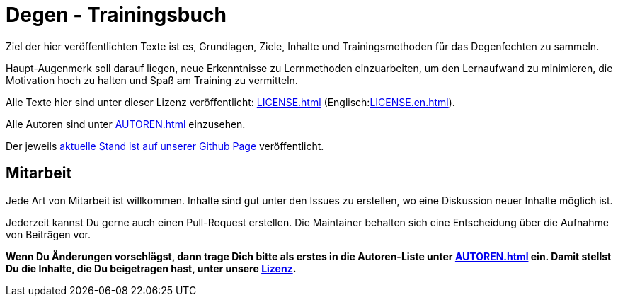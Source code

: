 = Degen - Trainingsbuch

Ziel der hier veröffentlichten Texte ist es, Grundlagen, Ziele, Inhalte und Trainingsmethoden für das Degenfechten zu sammeln.

Haupt-Augenmerk soll darauf liegen, neue Erkenntnisse zu Lernmethoden einzuarbeiten, um den Lernaufwand zu minimieren, die Motivation hoch zu halten und Spaß am Training zu vermitteln.

Alle Texte hier sind unter dieser Lizenz veröffentlicht: xref:LICENSE.adoc[] (Englisch:xref:LICENSE.en.adoc[]).

Alle Autoren sind unter xref:AUTOREN.adoc[] einzusehen.

Der jeweils https://n0y.github.io/degen-trainingsbuch/[aktuelle Stand ist auf unserer Github Page] veröffentlicht.

== Mitarbeit

Jede Art von Mitarbeit ist willkommen. Inhalte sind gut unter den Issues zu erstellen, wo eine Diskussion neuer Inhalte möglich ist.

Jederzeit kannst Du gerne auch einen Pull-Request erstellen. Die Maintainer behalten sich eine Entscheidung über die Aufnahme von Beiträgen vor.

*Wenn Du Änderungen vorschlägst, dann trage Dich bitte als erstes in die Autoren-Liste unter xref:AUTOREN.adoc[] ein. Damit stellst Du die Inhalte, die Du beigetragen hast, unter unsere xref:LICENSE.adoc[Lizenz].*

